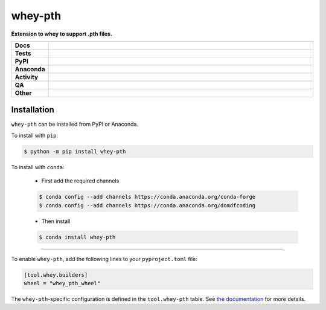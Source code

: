 #########
whey-pth
#########

.. start short_desc

**Extension to whey to support .pth files.**

.. end short_desc


.. start shields

.. list-table::
	:stub-columns: 1
	:widths: 10 90

	* - Docs
	  - |docs| |docs_check|
	* - Tests
	  - |actions_linux| |actions_windows| |actions_macos| |coveralls|
	* - PyPI
	  - |pypi-version| |supported-versions| |supported-implementations| |wheel|
	* - Anaconda
	  - |conda-version| |conda-platform|
	* - Activity
	  - |commits-latest| |commits-since| |maintained| |pypi-downloads|
	* - QA
	  - |codefactor| |actions_flake8| |actions_mypy|
	* - Other
	  - |license| |language| |requires|

.. |docs| image:: https://img.shields.io/readthedocs/whey-pth/latest?logo=read-the-docs
	:target: https://whey-pth.readthedocs.io/en/latest
	:alt: Documentation Build Status

.. |docs_check| image:: https://github.com/repo-helper/whey-pth/workflows/Docs%20Check/badge.svg
	:target: https://github.com/repo-helper/whey-pth/actions?query=workflow%3A%22Docs+Check%22
	:alt: Docs Check Status

.. |actions_linux| image:: https://github.com/repo-helper/whey-pth/workflows/Linux/badge.svg
	:target: https://github.com/repo-helper/whey-pth/actions?query=workflow%3A%22Linux%22
	:alt: Linux Test Status

.. |actions_windows| image:: https://github.com/repo-helper/whey-pth/workflows/Windows/badge.svg
	:target: https://github.com/repo-helper/whey-pth/actions?query=workflow%3A%22Windows%22
	:alt: Windows Test Status

.. |actions_macos| image:: https://github.com/repo-helper/whey-pth/workflows/macOS/badge.svg
	:target: https://github.com/repo-helper/whey-pth/actions?query=workflow%3A%22macOS%22
	:alt: macOS Test Status

.. |actions_flake8| image:: https://github.com/repo-helper/whey-pth/workflows/Flake8/badge.svg
	:target: https://github.com/repo-helper/whey-pth/actions?query=workflow%3A%22Flake8%22
	:alt: Flake8 Status

.. |actions_mypy| image:: https://github.com/repo-helper/whey-pth/workflows/mypy/badge.svg
	:target: https://github.com/repo-helper/whey-pth/actions?query=workflow%3A%22mypy%22
	:alt: mypy status

.. |requires| image:: https://dependency-dash.herokuapp.com/github/repo-helper/whey-pth/badge.svg
	:target: https://dependency-dash.herokuapp.com/github/repo-helper/whey-pth/
	:alt: Requirements Status

.. |coveralls| image:: https://img.shields.io/coveralls/github/repo-helper/whey-pth/master?logo=coveralls
	:target: https://coveralls.io/github/repo-helper/whey-pth?branch=master
	:alt: Coverage

.. |codefactor| image:: https://img.shields.io/codefactor/grade/github/repo-helper/whey-pth?logo=codefactor
	:target: https://www.codefactor.io/repository/github/repo-helper/whey-pth
	:alt: CodeFactor Grade

.. |pypi-version| image:: https://img.shields.io/pypi/v/whey-pth
	:target: https://pypi.org/project/whey-pth/
	:alt: PyPI - Package Version

.. |supported-versions| image:: https://img.shields.io/pypi/pyversions/whey-pth?logo=python&logoColor=white
	:target: https://pypi.org/project/whey-pth/
	:alt: PyPI - Supported Python Versions

.. |supported-implementations| image:: https://img.shields.io/pypi/implementation/whey-pth
	:target: https://pypi.org/project/whey-pth/
	:alt: PyPI - Supported Implementations

.. |wheel| image:: https://img.shields.io/pypi/wheel/whey-pth
	:target: https://pypi.org/project/whey-pth/
	:alt: PyPI - Wheel

.. |conda-version| image:: https://img.shields.io/conda/v/domdfcoding/whey-pth?logo=anaconda
	:target: https://anaconda.org/domdfcoding/whey-pth
	:alt: Conda - Package Version

.. |conda-platform| image:: https://img.shields.io/conda/pn/domdfcoding/whey-pth?label=conda%7Cplatform
	:target: https://anaconda.org/domdfcoding/whey-pth
	:alt: Conda - Platform

.. |license| image:: https://img.shields.io/github/license/repo-helper/whey-pth
	:target: https://github.com/repo-helper/whey-pth/blob/master/LICENSE
	:alt: License

.. |language| image:: https://img.shields.io/github/languages/top/repo-helper/whey-pth
	:alt: GitHub top language

.. |commits-since| image:: https://img.shields.io/github/commits-since/repo-helper/whey-pth/v0.0.4
	:target: https://github.com/repo-helper/whey-pth/pulse
	:alt: GitHub commits since tagged version

.. |commits-latest| image:: https://img.shields.io/github/last-commit/repo-helper/whey-pth
	:target: https://github.com/repo-helper/whey-pth/commit/master
	:alt: GitHub last commit

.. |maintained| image:: https://img.shields.io/maintenance/yes/2021
	:alt: Maintenance

.. |pypi-downloads| image:: https://img.shields.io/pypi/dm/whey-pth
	:target: https://pypi.org/project/whey-pth/
	:alt: PyPI - Downloads

.. end shields

Installation
--------------

.. start installation

``whey-pth`` can be installed from PyPI or Anaconda.

To install with ``pip``:

.. code-block:: bash

	$ python -m pip install whey-pth

To install with ``conda``:

	* First add the required channels

	.. code-block:: bash

		$ conda config --add channels https://conda.anaconda.org/conda-forge
		$ conda config --add channels https://conda.anaconda.org/domdfcoding

	* Then install

	.. code-block:: bash

		$ conda install whey-pth

.. end installation

-----

To enable ``whey-pth``, add the following lines to your ``pyproject.toml`` file:

.. code-block:: TOML

	[tool.whey.builders]
	wheel = "whey_pth_wheel"

The ``whey-pth``-specific configuration is defined in the ``tool.whey-pth`` table.
See `the documentation`_ for more details.

.. _the documentation: https://whey-pth.readthedocs.io/en/latest/
